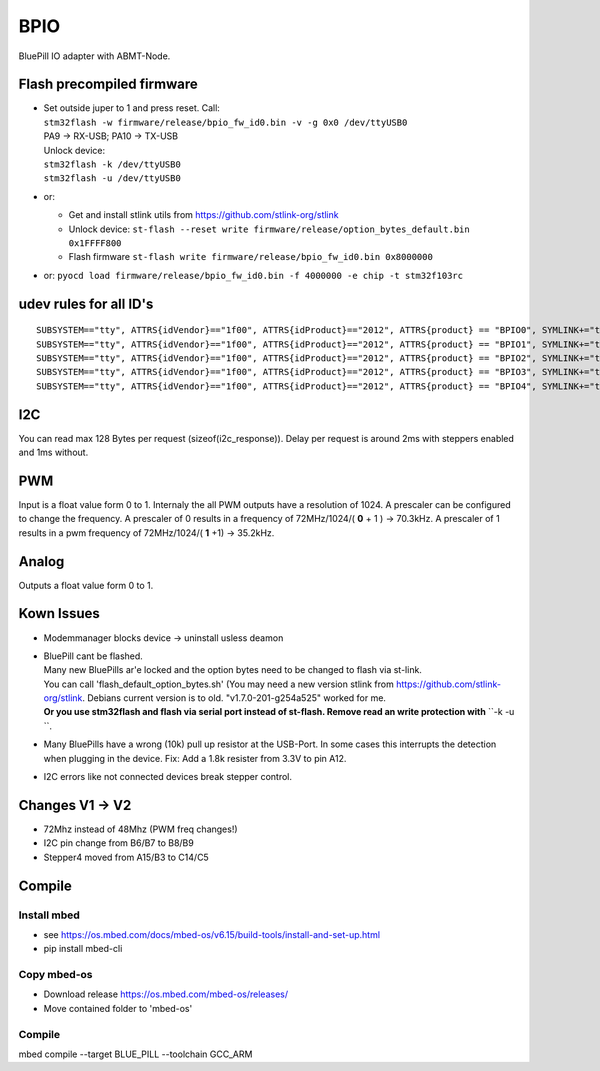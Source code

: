 ====
BPIO
====
BluePill IO adapter with ABMT-Node.

.. image:: ./pinning.png

.. image:: ./model_example.png

Flash precompiled firmware
==========================
- | Set outside juper to 1 and press reset. Call:
  | ``stm32flash -w firmware/release/bpio_fw_id0.bin -v -g 0x0 /dev/ttyUSB0``
  | PA9 -> RX-USB; PA10 -> TX-USB
  | Unlock device:
  | ``stm32flash -k /dev/ttyUSB0``
  | ``stm32flash -u /dev/ttyUSB0``

- or:

  - Get and install stlink utils from https://github.com/stlink-org/stlink

  - Unlock device: ``st-flash --reset write firmware/release/option_bytes_default.bin 0x1FFFF800``

  - Flash firmware ``st-flash write firmware/release/bpio_fw_id0.bin 0x8000000``

- or: ``pyocd load firmware/release/bpio_fw_id0.bin -f 4000000 -e chip -t stm32f103rc``
 
 
udev rules for all ID's
=======================
::

   SUBSYSTEM=="tty", ATTRS{idVendor}=="1f00", ATTRS{idProduct}=="2012", ATTRS{product} == "BPIO0", SYMLINK+="ttyBPIO0"
   SUBSYSTEM=="tty", ATTRS{idVendor}=="1f00", ATTRS{idProduct}=="2012", ATTRS{product} == "BPIO1", SYMLINK+="ttyBPIO1"
   SUBSYSTEM=="tty", ATTRS{idVendor}=="1f00", ATTRS{idProduct}=="2012", ATTRS{product} == "BPIO2", SYMLINK+="ttyBPIO2"
   SUBSYSTEM=="tty", ATTRS{idVendor}=="1f00", ATTRS{idProduct}=="2012", ATTRS{product} == "BPIO3", SYMLINK+="ttyBPIO3"
   SUBSYSTEM=="tty", ATTRS{idVendor}=="1f00", ATTRS{idProduct}=="2012", ATTRS{product} == "BPIO4", SYMLINK+="ttyBPIO4"

I2C
===
You can read max 128 Bytes per request (sizeof(i2c_response)).
Delay per request is around 2ms with steppers enabled and 1ms without.

PWM
===
Input is a float value form 0 to 1. Internaly the all PWM outputs have a resolution of 1024.
A prescaler can be configured to change the frequency. 
A prescaler of 0 results in a frequency of 72MHz/1024/( **0** + 1 ) -> 70.3kHz. 
A prescaler of 1 results in a pwm frequency of 72MHz/1024/( **1** +1) -> 35.2kHz.

Analog
======
Outputs a float value form 0 to 1.

Kown Issues
============
- Modemmanager blocks device -> uninstall usless deamon
- | BluePill cant be flashed.
  | Many new BluePills ar'e locked and the option bytes need to be changed to flash via st-link.
  | You can call 'flash_default_option_bytes.sh'
    (You may need a new version stlink from https://github.com/stlink-org/stlink.
    Debians current version is to old. "v1.7.0-201-g254a525" worked for me.
  | **Or you use stm32flash and flash via serial port instead of st-flash. Remove read an write protection with** ``-k -u ``.

- Many BluePills have a wrong (10k) pull up resistor at the USB-Port. In some
  cases this interrupts the detection when plugging in the device. Fix: Add a 1.8k resister from 3.3V to pin A12.
- I2C errors like not connected devices break stepper control.

Changes V1 -> V2
================
- 72Mhz instead of 48Mhz (PWM freq changes!)
- I2C pin change from B6/B7 to B8/B9
- Stepper4 moved from A15/B3 to C14/C5

Compile
=======

Install mbed
------------
- see https://os.mbed.com/docs/mbed-os/v6.15/build-tools/install-and-set-up.html
- pip install mbed-cli

Copy mbed-os
------------
- Download release https://os.mbed.com/mbed-os/releases/
- Move contained folder to 'mbed-os'

Compile
-------
mbed compile --target BLUE_PILL --toolchain GCC_ARM

